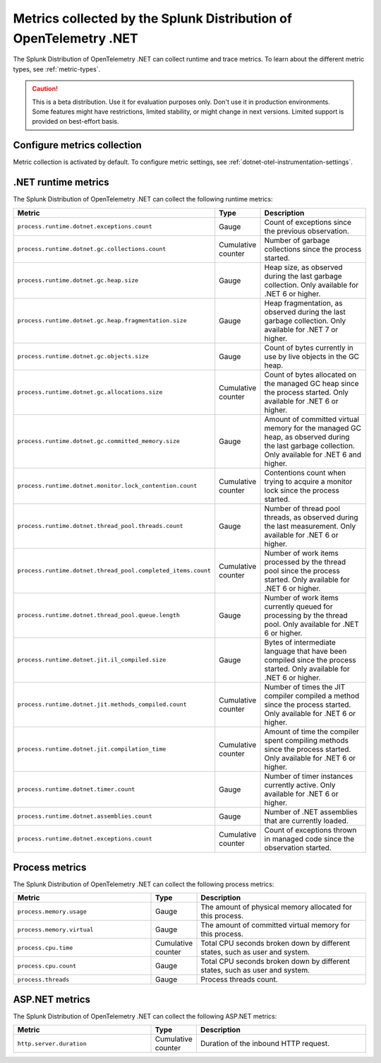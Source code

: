 .. _dotnet-otel-metrics-attributes:

****************************************************************************
Metrics collected by the Splunk Distribution of OpenTelemetry .NET
****************************************************************************

.. meta:: 
   :description: The Splunk Distribution of OpenTelemetry .NET collects the following runtime and trace metrics.

The Splunk Distribution of OpenTelemetry .NET can collect runtime and trace metrics. To learn about the different metric types, see :ref:`metric-types`.

.. caution:: This is a beta distribution. Use it for evaluation purposes only. Don't use it in production environments. Some features might have restrictions, limited stability, or might change in next versions. Limited support is provided on best-effort basis.

.. _enable-dotnet-otel-metrics:

Configure metrics collection
====================================================

Metric collection is activated by default. To configure metric settings, see :ref:`dotnet-otel-instrumentation-settings`.

.. _dotnet-runtime-otel-metrics:

.NET runtime metrics
====================================================

The Splunk Distribution of OpenTelemetry .NET can collect the following runtime metrics:

.. list-table::  
   :header-rows: 1
   :widths: 40 10 50
   :width: 100%

   * - Metric
     - Type
     - Description
   * - ``process.runtime.dotnet.exceptions.count``
     - Gauge
     - Count of exceptions since the previous observation.
   * - ``process.runtime.dotnet.gc.collections.count``
     - Cumulative counter
     - Number of garbage collections since the process started.
   * - ``process.runtime.dotnet.gc.heap.size``
     - Gauge
     - Heap size, as observed during the last garbage collection. Only available for .NET 6 or higher.
   * - ``process.runtime.dotnet.gc.heap.fragmentation.size``
     - Gauge
     - Heap fragmentation, as observed during the last garbage collection. Only available for .NET 7 or higher.
   * - ``process.runtime.dotnet.gc.objects.size``
     - Gauge
     - Count of bytes currently in use by live objects in the GC heap.
   * - ``process.runtime.dotnet.gc.allocations.size``
     - Cumulative counter
     - Count of bytes allocated on the managed GC heap since the process started. Only available for .NET 6 or higher.	
   * - ``process.runtime.dotnet.gc.committed_memory.size``
     - Gauge
     - Amount of committed virtual memory for the managed GC heap, as observed during the last garbage collection. Only available for .NET 6 and higher.
   * - ``process.runtime.dotnet.monitor.lock_contention.count``
     - Cumulative counter
     - Contentions count when trying to acquire a monitor lock since the process started.
   * - ``process.runtime.dotnet.thread_pool.threads.count``
     - Gauge
     - Number of thread pool threads, as observed during the last measurement. Only available for .NET 6 or higher.
   * - ``process.runtime.dotnet.thread_pool.completed_items.count``
     - Cumulative counter
     - Number of work items processed by the thread pool since the process started. Only available for .NET 6 or higher.
   * - ``process.runtime.dotnet.thread_pool.queue.length``
     - Gauge
     - Number of work items currently queued for processing by the thread pool. Only available for .NET 6 or higher.
   * - ``process.runtime.dotnet.jit.il_compiled.size``
     - Gauge
     - Bytes of intermediate language that have been compiled since the process started. Only available for .NET 6 or higher.
   * - ``process.runtime.dotnet.jit.methods_compiled.count``
     - Cumulative counter
     - Number of times the JIT compiler compiled a method since the process started. Only available for .NET 6 or higher.
   * - ``process.runtime.dotnet.jit.compilation_time``
     - Cumulative counter
     - Amount of time the compiler spent compiling methods since the process started. Only available for .NET 6 or higher.
   * - ``process.runtime.dotnet.timer.count``
     - Gauge
     - Number of timer instances currently active. Only available for .NET 6 or higher.
   * - ``process.runtime.dotnet.assemblies.count``
     - Gauge
     - Number of .NET assemblies that are currently loaded.
   * - ``process.runtime.dotnet.exceptions.count``
     - Cumulative counter
     - Count of exceptions thrown in managed code since the observation started.

.. _dotnet-process-otel-metrics:

Process metrics
====================================================

The Splunk Distribution of OpenTelemetry .NET can collect the following process metrics:

.. list-table:: 
   :header-rows: 1
   :widths: 40 10 50
   :width: 100%

   * - Metric
     - Type
     - Description
   * - ``process.memory.usage``
     - Gauge
     - The amount of physical memory allocated for this process.	
   * - ``process.memory.virtual``
     - Gauge
     - The amount of committed virtual memory for this process.	
   * - ``process.cpu.time``
     - Cumulative counter
     - Total CPU seconds broken down by different states, such as user and system.	
   * - ``process.cpu.count``
     - Gauge
     - Total CPU seconds broken down by different states, such as user and system.	
   * - ``process.threads``
     - Gauge
     - Process threads count.	

.. _dotnet-aspnet-otel-metrics:

ASP.NET metrics
====================================================

The Splunk Distribution of OpenTelemetry .NET can collect the following ASP.NET metrics:

.. list-table:: 
   :header-rows: 1
   :widths: 40 10 50
   :width: 100%

   * - Metric
     - Type
     - Description
   * - ``http.server.duration``
     - Cumulative counter
     - Duration of the inbound HTTP request.